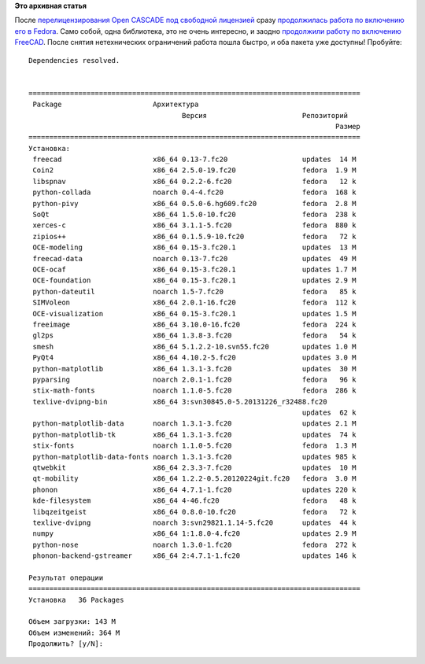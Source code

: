 .. title: Open CASCADE и Fedora - хэппиэнд!
.. slug: open-cascade-и-fedora-хэппиэнд
.. date: 2014-06-20 08:49:39
.. tags:
.. category:
.. link:
.. description:
.. type: text
.. author: Peter Lemenkov

**Это архивная статья**


| После `перелицензирования Open CASCADE под свободной
  лицензией </content/open-cascade-и-fedora>`__ сразу `продолжилась
  работа по включению его в
  Fedora <https://bugzilla.redhat.com/458974>`__. Само собой, одна
  библиотека, это не очень интересно, и заодно `продолжили работу по
  включению FreeCAD <https://bugzilla.redhat.com/459125>`__. После
  снятия нетехнических ограничений работа пошла быстро, и оба пакета уже
  доступны! Пробуйте:

::

        Dependencies resolved.

         
        ================================================================================
         Package                      Архитектура
                                             Версия                       Репозиторий
                                                                                  Размер
        ================================================================================
        Установка:
         freecad                      x86_64 0.13-7.fc20                  updates  14 M
         Coin2                        x86_64 2.5.0-19.fc20                fedora  1.9 M
         libspnav                     x86_64 0.2.2-6.fc20                 fedora   12 k
         python-collada               noarch 0.4-4.fc20                   fedora  168 k
         python-pivy                  x86_64 0.5.0-6.hg609.fc20           fedora  2.8 M
         SoQt                         x86_64 1.5.0-10.fc20                fedora  238 k
         xerces-c                     x86_64 3.1.1-5.fc20                 fedora  880 k
         zipios++                     x86_64 0.1.5.9-10.fc20              fedora   72 k
         OCE-modeling                 x86_64 0.15-3.fc20.1                updates  13 M
         freecad-data                 noarch 0.13-7.fc20                  updates  49 M
         OCE-ocaf                     x86_64 0.15-3.fc20.1                updates 1.7 M
         OCE-foundation               x86_64 0.15-3.fc20.1                updates 2.9 M
         python-dateutil              noarch 1.5-7.fc20                   fedora   85 k
         SIMVoleon                    x86_64 2.0.1-16.fc20                fedora  112 k
         OCE-visualization            x86_64 0.15-3.fc20.1                updates 1.5 M
         freeimage                    x86_64 3.10.0-16.fc20               fedora  224 k
         gl2ps                        x86_64 1.3.8-3.fc20                 fedora   54 k
         smesh                        x86_64 5.1.2.2-10.svn55.fc20        updates 1.0 M
         PyQt4                        x86_64 4.10.2-5.fc20                updates 3.0 M
         python-matplotlib            x86_64 1.3.1-3.fc20                 updates  30 M
         pyparsing                    noarch 2.0.1-1.fc20                 fedora   96 k
         stix-math-fonts              noarch 1.1.0-5.fc20                 fedora  286 k
         texlive-dvipng-bin           x86_64 3:svn30845.0-5.20131226_r32488.fc20
                                                                          updates  62 k
         python-matplotlib-data       noarch 1.3.1-3.fc20                 updates 2.1 M
         python-matplotlib-tk         x86_64 1.3.1-3.fc20                 updates  74 k
         stix-fonts                   noarch 1.1.0-5.fc20                 fedora  1.3 M
         python-matplotlib-data-fonts noarch 1.3.1-3.fc20                 updates 985 k
         qtwebkit                     x86_64 2.3.3-7.fc20                 updates  10 M
         qt-mobility                  x86_64 1.2.2-0.5.20120224git.fc20   fedora  3.0 M
         phonon                       x86_64 4.7.1-1.fc20                 updates 220 k
         kde-filesystem               x86_64 4-46.fc20                    fedora   48 k
         libqzeitgeist                x86_64 0.8.0-10.fc20                fedora   72 k
         texlive-dvipng               noarch 3:svn29821.1.14-5.fc20       updates  44 k
         numpy                        x86_64 1:1.8.0-4.fc20               updates 2.9 M
         python-nose                  noarch 1.3.0-1.fc20                 fedora  272 k
         phonon-backend-gstreamer     x86_64 2:4.7.1-1.fc20               updates 146 k
         
        Результат операции
        ================================================================================
        Установка   36 Packages
         
        Объем загрузки: 143 M
        Объем изменений: 364 M
        Продолжить? [y/N]: 
